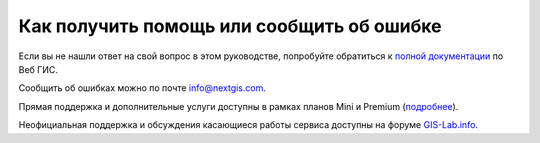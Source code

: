 .. _ngcom_help:

Как получить помощь или сообщить об ошибке
==========================================

Если вы не нашли ответ на свой вопрос в этом руководстве, попробуйте обратиться к `полной документации <http://docs.nextgis.ru/docs_ngweb/source/toc.html>`_  по Веб ГИС.

Сообщить об ошибках можно по почте info@nextgis.com. 

Прямая поддержка и дополнительные услуги доступны в рамках планов Mini и Premium (`подробнее <http://nextgis.ru/nextgis-com/plans>`_).

Неофициальная поддержка и обсуждения касающиеся работы сервиса доступны на форуме `GIS-Lab.info <http://gis-lab.info/forum/viewforum.php?f=65>`_.
